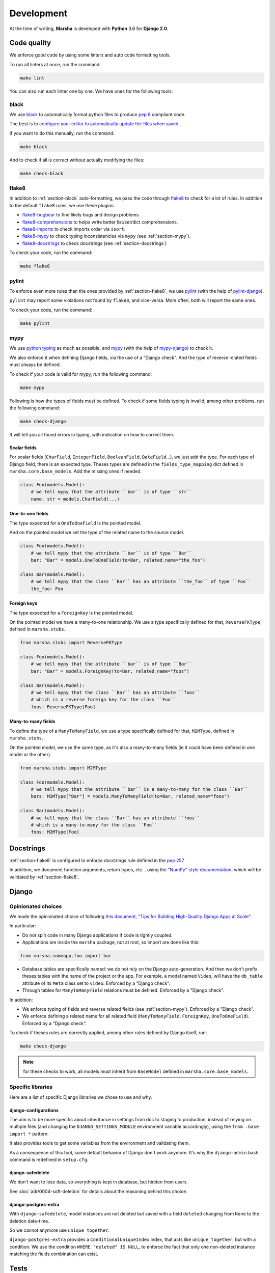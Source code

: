 ###########
Development
###########

At the time of writing, **Marsha** is developed with **Python** 3.6 for **Django 2.0**.

************
Code quality
************

We enforce good code by using some linters and auto code formatting tools.

To run all linters at once, run the command:

.. code-block:: shell

    make lint

You can also run each linter one by one. We have ones for the following tools:

.. _section-black:

black
=====

We use `black <https://github.com/ambv/black>`_ to automatically format python files to produce
`pep 8 <https://www.python.org/dev/peps/pep-0008/>`_ compliant code.

The best is to
`configure your editor to automatically update the files when saved <https://github.com/ambv/black#editor-integration>`_.

If you want to do this manually, run the command:

.. code-block:: shell

    make black

And to check if all is correct without actually modifying the files:

.. code-block:: shell

    make check-black

.. _section-flake8:

flake8
======

In addition to :ref:`section-black` auto-formatting, we pass the code through
`flake8 <http://flake8.pycqa.org/en/latest/>`_ to check for a lot of rules. In addition to the default ``flake8``
rules, we use these plugins:

- `flake8-bugbear <https://pypi.org/project/flake8-bugbear/>`_ to find likely bugs and design problems.
- `flake8-comprehensions <https://pypi.org/project/flake8-comprehensions/>`_ to helps write better list/set/dict comprehensions.
- `flake8-imports <https://pypi.org/project/flake8-imports/>`_ to check imports order via ``isort``.
- `flake8-mypy <https://pypi.org/project/flake8-mypy/>`_ to check typing inconsistencies via ``mypy`` (see :ref:`section-mypy`).
- `flake8-docstrings <https://pypi.org/project/flake8-docstrings/>`_ to check docstrings (see :ref:`section-docstrings`)

To check your code, run the command:

.. code-block:: shell

    make flake8


.. _section-pylint:

pylint
======

To enforce even more rules than the ones provided by :ref:`section-flake8`, we use `pylint <https://www.pylint.org/>`_
(with the help of `pylint-django <https://pypi.org/project/pylint-django/>`_).

``pylint`` may report some violations not found by ``flake8``, and vice-versa. More often, both will report the same ones.

To check your code, run the command:

.. code-block:: shell

    make pylint

.. _section-mypy:

mypy
====

We use `python typing <https://docs.python.org/3/library/typing.html>`_ as much as possible,
and `mypy <http://www.mypy-lang.org/>`_ (with the help of `mypy-django <https://github.com/machinalis/mypy-django>`_)
to check it.

We also enforce it when defining Django fields, via the use of a "Django check". And the type of reverse related fields
must always be defined.

To check if your code is valid for mypy, run the following command:

.. code-block:: shell

    make mypy

Following is how the types of fields must be defined. To check if some fields typing is invalid, among other problems,
run the following command:

.. code-block:: shell

    make check-django

It will tell you all found errors in typing, with indication on how to correct them.


Scalar fields
-------------

For scalar fields (``CharField``, ``IntegerField``, ``BooleanField``, ``DateField``...), we just add the type.
For each type of Django field, there is an expected type. Theses types are defined in the ``fields_type_mapping``
dict defined in ``marsha.core.base_models``. Add the missing ones if needed.

.. code-block:: python

    class Foo(models.Model):
        # we tell mypy that the attribute ``bar`` is of type ``str``
        name: str = models.CharField(...)


One-to-one fields
-----------------

The type expected for a ``OneToOneField`` is the pointed model.

And on the pointed model we set the type of the related name to the source model.

.. code-block:: python

    class Foo(models.Model):
        # we tell mypy that the attribute ``bar`` is of type ``Bar``
        bar: "Bar" = models.OneToOneField(to=Bar, related_name="the_foo")

    class Bar(models.Model):
        # we tell mypy that the class ``Bar`` has an attribute ``the_foo`` of type ``Foo``
        the_foo: Foo


Foreign keys
------------

The type expected for a ``ForeignKey`` is the pointed model.

On the pointed model we have a many-to-one relationship.
We use a type specifically defined for that, ``ReverseFKType``, defined in ``marsha.stubs``.

.. code-block:: python

    from marsha.stubs import ReverseFKType

    class Foo(models.Model):
        # we tell mypy that the attribute ``bar`` is of type ``Bar``
        bar: "Bar" = models.ForeignKey(to=Bar, related_name="foos")

    class Bar(models.Model):
        # we tell mypy that the class ``Bar`` has an attribute ``foos``
        # which is a reverse foreign key for the class ``Foo``
        foos: ReverseFKType[Foo]


Many-to-many fields
-------------------

To define the type of a ``ManyToManyField``, we use a type specifically defined for that, ``M2MType``, defined in
``marsha.stubs``.

On the pointed model, we use the same type, as it's also a many-to-many fields (ie it could have been defined in one
model or the other).

.. code-block:: python

    from marsha.stubs import M2MType

    class Foo(models.Model):
        # we tell mypy that the attribute ``bar`` is a many-to-many for the class ``Bar``
        bars: M2MType["Bar"] = models.ManyToManyField(to=Bar, related_name="foos")

    class Bar(models.Model):
        # we tell mypy that the class ``Bar`` has an attribute ``foos``
        # which is a many-to-many for the class ``Foo``
        foos: M2MType[Foo]


.. _section-docstrings:

**********
Docstrings
**********

:ref:`section-flake8` is configured to enforce docstrings rule defined in the
`pep 257 <https://www.python.org/dev/peps/pep-0257/>`_

In addition, we document function arguments, return types, etc... using the
`"NumPy" style documentation <https://numpydoc.readthedocs.io/en/latest/format.html>`_, which will be validated by
:ref:`section-flake8`.


.. _section-django:

******
Django
******

Opinionated choices
===================

We made the opinionated choice of following `this document, "Tips for Building High-Quality Django Apps at Scale" <https://blog.doordash.com/tips-for-building-high-quality-django-apps-at-scale-a5a25917b2b5>`_.

In particular:

- Do not split code in many Django applications if code is tightly coupled.
- Applications are inside the ``marsha`` package, not at root, so import are done like this:

.. code-block:: python

    from marsha.someapp.foo import bar

- Database tables are specifically named: we do not rely on the Django auto-generation. And then we don't prefix theses
  tables with the name of the project or the app. For example, a model named ``Video``, will have the ``db_table``
  attribute of its ``Meta`` class set to ``video``. Enforced by a "Django check".

- Through tables for ``ManyToManyField`` relations must be defined. Enforced by a "Django check".

In addition:

- We enforce typing of fields and reverse related fields (see :ref:`section-mypy`). Enforced by a "Django check".

- We enforce defining a related name for all related field (``ManyToManyField``, ``ForeignKey``, ``OneToOneField``).
  Enforced by a "Django check".

To check if theses rules are correctly applied, among other rules defined by Django itself, run:

.. code-block:: shell

    make check-django

.. note::

    for these checks to work, all models must inherit from ``BaseModel`` defined in ``marsha.core.base_models``.

Specific libraries
==================

Here are a list of specific Django libraries we chose to use and why.

django-configurations
---------------------

The aim is to be more specific about inheritance in settings from doc to staging to production, instead of relying on
multiple files (and changing the ``DJANGO_SETTINGS_MODULE`` environment variable accordingly), using the
``from .base import *`` pattern.

It also provides tools to get some variables from the environment and validating them.

As a consequence of this tool, some default behavior of Django don't work anymore. It's why the ``django-admin``
bash command is redefined in ``setup.cfg``.

django-safedelete
-----------------

We don't want to lose data, so everything is kept in database, but hidden from users.

See :doc:`adr/0004-soft-deletion` for details about the reasoning behind this choice.

django-postgres-extra
---------------------

With ``django-safedelete``, model instances are not deleted but saved with a field ``deleted`` changing from ``None`` to
the deletion date-time.

So we cannot anymore use ``unique_together``.

``django-postgres-extra`` provides a ``ConditionalUniqueIndex`` index, that acts like ``unique_together``, but with a
condition. We use the condition ``WHERE "deleted" IS NULL``, to enforce the fact that only one non-deleted instance
matching the fields combination can exist.

*****
Tests
*****

The whole Marsha project is tested.

Run this command to run all the tests:

.. code-block:: python

    make test

If you want to be more specific about the tests to run, use the Django command:


.. code-block:: python

    django-admin test marcha.path.to.module
    django-admin test marcha.path.to.module.Class
    django-admin test marcha.path.to.module.Class.method


********
Makefile
********

We provide a ``Makefile`` that allow to easily perform some actions.

make install
    Will install the project in the current environment, with its dependencies.

make dev
    Will install the project in the current environment, with its dependencies, including the ones needed in a
    development environment.

make dev-upgrade
    Will upgrade all default+dev dependencies defined in setup.cfg.

make check
    Will run all linters and checking tools.

make lint
    Will run all linters (:ref:`section-mypy`, :ref:`section-black`, :ref:`section-flake8`, :ref:`section-pylint`)

make mypy
    Will run the :ref:`section-mypy` tool.

make check-black
    Will run the :ref:`section-black` tool in check mode only (won't modify files)

make black
    Will run the :ref:`section-black` tool and update files that need to.

make flake8
    Will run the :ref:`section-flake8` tool.

make pylint
    Will run the :ref:`section-pylint` tool.

make check-django
    Will run the Django ``check`` command.

make check-migrations
    Will check that all needed migrations exist.

make tests
    Will run django tests for the marsha project.

make doc
    Will build the documentation.

make dist
    Will build the package.

make clean
    Will clean python build related directories and files.

make full-clean
    Like ``make clean`` but will clean some other generated directories or files.

